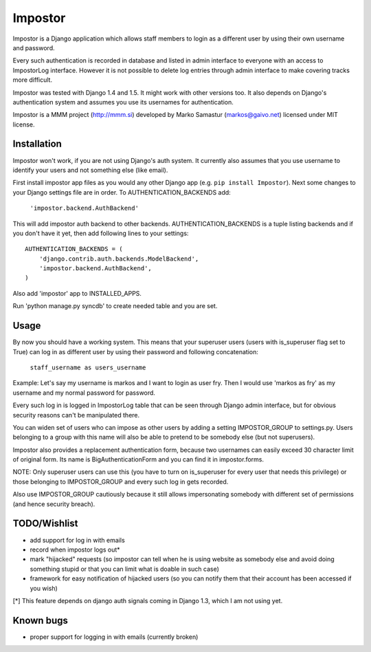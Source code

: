 Impostor
========

Impostor is a Django application which allows staff members to login as
a different user by using their own username and password.

Every such authentication is recorded in database and listed in admin
interface to everyone with an access to ImpostorLog interface. However it is
not possible to delete log entries through admin interface to make covering
tracks more difficult.

Impostor was tested with Django 1.4 and 1.5. It might work with
other versions too. It also depends on Django's authentication system and
assumes you use its usernames for authentication.

Impostor is a MMM project (http://mmm.si) developed by Marko Samastur
(markos@gaivo.net) licensed under MIT license.


Installation
------------
Impostor won't work, if you are not using Django's auth system. It currently
also assumes that you use username to identify your users and not something
else (like email).

First install impostor app files as you would any other Django app (e.g. ``pip
install Impostor``). Next some changes to your Django settings file are in
order. To AUTHENTICATION_BACKENDS add:

    ``'impostor.backend.AuthBackend'``

This will add impostor auth backend to other backends. AUTHENTICATION_BACKENDS
is a tuple listing backends and if you don't have it yet, then add following
lines to your settings:
::

    AUTHENTICATION_BACKENDS = (
        'django.contrib.auth.backends.ModelBackend',
        'impostor.backend.AuthBackend',
    )

Also add 'impostor' app to INSTALLED_APPS.

Run 'python manage.py syncdb' to create needed table and you are set.


Usage
-----
By now you should have a working system. This means that your superuser users
(users with is_superuser flag set to True) can log in as different user by
using their password and following concatenation:

    ``staff_username as users_username``

Example: Let's say my username is markos and I want to login as user fry.
Then I would use 'markos as fry' as my username and my normal password for
password.

Every such log in is logged in ImpostorLog table that can be seen through
Django admin interface, but for obvious security reasons can't be
manipulated there.

You can widen set of users who can impose as other users by adding a setting
IMPOSTOR_GROUP to settings.py. Users belonging to a group with this name
will also be able to pretend to be somebody else (but not superusers).

Impostor also provides a replacement authentication form, because two
usernames can easily exceed 30 character limit of original form. Its name
is BigAuthenticationForm and you can find it in impostor.forms.

NOTE: Only superuser users can use this (you have to turn on is_superuser
for every user that needs this privilege) or those belonging to
IMPOSTOR_GROUP and every such log in gets recorded.

Also use IMPOSTOR_GROUP cautiously because it still allows impersonating
somebody with different set of permissions (and hence security breach).


TODO/Wishlist
-------------
- add support for log in with emails
- record when impostor logs out*
- mark "hijacked" requests (so impostor can tell when he is using website as
  somebody else and avoid doing something stupid or that you can limit what is
  doable in such case)
- framework for easy notification of hijacked users (so you can notify them
  that their account has been accessed if you wish)

[*] This feature depends on django auth signals coming in Django 1.3, which I am not using yet.


Known bugs
----------
- proper support for logging in with emails (currently broken)
